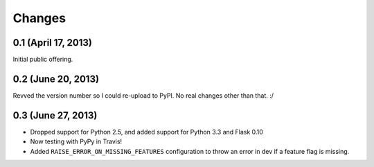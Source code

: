 Changes
=======

0.1 (April 17, 2013)
--------------------

Initial public offering.

0.2 (June 20, 2013)
--------------------

Revved the version number so I could re-upload to PyPI. No real changes other than that. :/

0.3 (June 27, 2013)
-------------------

* Dropped support for Python 2.5, and added support for Python 3.3 and Flask 0.10
* Now testing with PyPy in Travis!
* Added ``RAISE_ERROR_ON_MISSING_FEATURES`` configuration to throw an error in dev if a feature flag is missing.


